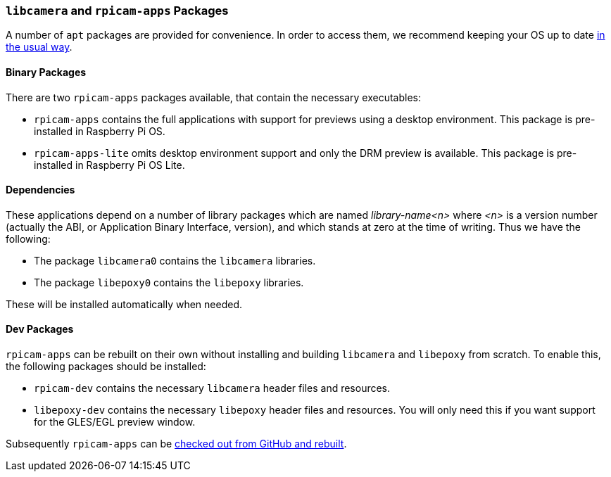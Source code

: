 === `libcamera` and `rpicam-apps` Packages

A number of `apt` packages are provided for convenience. In order to access them, we recommend keeping your OS up to date xref:../computers/os.adoc#using-apt[in the usual way].

==== Binary Packages

There are two `rpicam-apps` packages available, that contain the necessary executables:

* `rpicam-apps` contains the full applications with support for previews using a desktop environment. This package is pre-installed in Raspberry Pi OS.

* `rpicam-apps-lite` omits desktop environment support and only the DRM preview is available. This package is pre-installed in Raspberry Pi OS Lite.

==== Dependencies

These applications depend on a number of library packages which are named _library-name<n>_ where _<n>_ is a version number (actually the ABI, or Application Binary Interface, version), and which stands at zero at the time of writing. Thus we have the following:

* The package `libcamera0` contains the `libcamera` libraries.

* The package `libepoxy0` contains the `libepoxy` libraries.

These will be installed automatically when needed.

==== Dev Packages

`rpicam-apps` can be rebuilt on their own without installing and building `libcamera` and `libepoxy` from scratch. To enable this, the following packages should be installed:

* `rpicam-dev` contains the necessary `libcamera` header files and resources.

* `libepoxy-dev` contains the necessary `libepoxy` header files and resources. You will only need this if you want support for the GLES/EGL preview window.

Subsequently `rpicam-apps` can be xref:camera_software.adoc#building-rpicam-apps-without-rebuilding-libcamera[checked out from GitHub and rebuilt].
